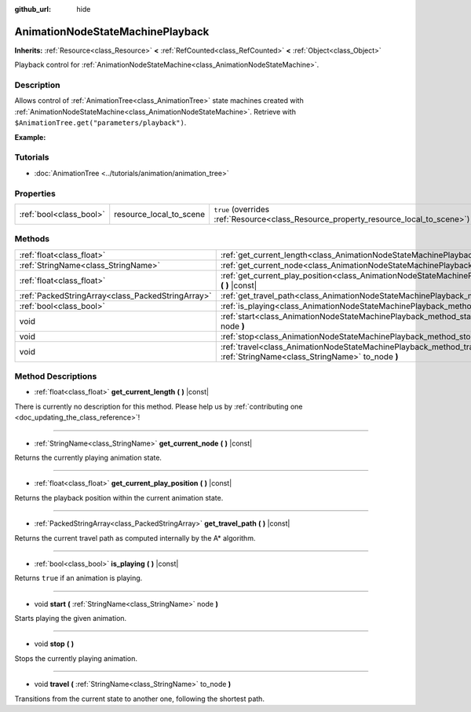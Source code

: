 :github_url: hide

.. DO NOT EDIT THIS FILE!!!
.. Generated automatically from Godot engine sources.
.. Generator: https://github.com/godotengine/godot/tree/master/doc/tools/make_rst.py.
.. XML source: https://github.com/godotengine/godot/tree/master/doc/classes/AnimationNodeStateMachinePlayback.xml.

.. _class_AnimationNodeStateMachinePlayback:

AnimationNodeStateMachinePlayback
=================================

**Inherits:** :ref:`Resource<class_Resource>` **<** :ref:`RefCounted<class_RefCounted>` **<** :ref:`Object<class_Object>`

Playback control for :ref:`AnimationNodeStateMachine<class_AnimationNodeStateMachine>`.

Description
-----------

Allows control of :ref:`AnimationTree<class_AnimationTree>` state machines created with :ref:`AnimationNodeStateMachine<class_AnimationNodeStateMachine>`. Retrieve with ``$AnimationTree.get("parameters/playback")``.

\ **Example:**\ 


.. tabs::

 .. code-tab:: gdscript

    var state_machine = $AnimationTree.get("parameters/playback")
    state_machine.travel("some_state")

 .. code-tab:: csharp

    var stateMachine = GetNode<AnimationTree>("AnimationTree").Get("parameters/playback") as AnimationNodeStateMachinePlayback;
    stateMachine.Travel("some_state");



Tutorials
---------

- :doc:`AnimationTree <../tutorials/animation/animation_tree>`

Properties
----------

+-------------------------+-------------------------+---------------------------------------------------------------------------------------+
| :ref:`bool<class_bool>` | resource_local_to_scene | ``true`` (overrides :ref:`Resource<class_Resource_property_resource_local_to_scene>`) |
+-------------------------+-------------------------+---------------------------------------------------------------------------------------+

Methods
-------

+---------------------------------------------------+--------------------------------------------------------------------------------------------------------------------------------+
| :ref:`float<class_float>`                         | :ref:`get_current_length<class_AnimationNodeStateMachinePlayback_method_get_current_length>` **(** **)** |const|               |
+---------------------------------------------------+--------------------------------------------------------------------------------------------------------------------------------+
| :ref:`StringName<class_StringName>`               | :ref:`get_current_node<class_AnimationNodeStateMachinePlayback_method_get_current_node>` **(** **)** |const|                   |
+---------------------------------------------------+--------------------------------------------------------------------------------------------------------------------------------+
| :ref:`float<class_float>`                         | :ref:`get_current_play_position<class_AnimationNodeStateMachinePlayback_method_get_current_play_position>` **(** **)** |const| |
+---------------------------------------------------+--------------------------------------------------------------------------------------------------------------------------------+
| :ref:`PackedStringArray<class_PackedStringArray>` | :ref:`get_travel_path<class_AnimationNodeStateMachinePlayback_method_get_travel_path>` **(** **)** |const|                     |
+---------------------------------------------------+--------------------------------------------------------------------------------------------------------------------------------+
| :ref:`bool<class_bool>`                           | :ref:`is_playing<class_AnimationNodeStateMachinePlayback_method_is_playing>` **(** **)** |const|                               |
+---------------------------------------------------+--------------------------------------------------------------------------------------------------------------------------------+
| void                                              | :ref:`start<class_AnimationNodeStateMachinePlayback_method_start>` **(** :ref:`StringName<class_StringName>` node **)**        |
+---------------------------------------------------+--------------------------------------------------------------------------------------------------------------------------------+
| void                                              | :ref:`stop<class_AnimationNodeStateMachinePlayback_method_stop>` **(** **)**                                                   |
+---------------------------------------------------+--------------------------------------------------------------------------------------------------------------------------------+
| void                                              | :ref:`travel<class_AnimationNodeStateMachinePlayback_method_travel>` **(** :ref:`StringName<class_StringName>` to_node **)**   |
+---------------------------------------------------+--------------------------------------------------------------------------------------------------------------------------------+

Method Descriptions
-------------------

.. _class_AnimationNodeStateMachinePlayback_method_get_current_length:

- :ref:`float<class_float>` **get_current_length** **(** **)** |const|

.. container:: contribute

	There is currently no description for this method. Please help us by :ref:`contributing one <doc_updating_the_class_reference>`!

----

.. _class_AnimationNodeStateMachinePlayback_method_get_current_node:

- :ref:`StringName<class_StringName>` **get_current_node** **(** **)** |const|

Returns the currently playing animation state.

----

.. _class_AnimationNodeStateMachinePlayback_method_get_current_play_position:

- :ref:`float<class_float>` **get_current_play_position** **(** **)** |const|

Returns the playback position within the current animation state.

----

.. _class_AnimationNodeStateMachinePlayback_method_get_travel_path:

- :ref:`PackedStringArray<class_PackedStringArray>` **get_travel_path** **(** **)** |const|

Returns the current travel path as computed internally by the A\* algorithm.

----

.. _class_AnimationNodeStateMachinePlayback_method_is_playing:

- :ref:`bool<class_bool>` **is_playing** **(** **)** |const|

Returns ``true`` if an animation is playing.

----

.. _class_AnimationNodeStateMachinePlayback_method_start:

- void **start** **(** :ref:`StringName<class_StringName>` node **)**

Starts playing the given animation.

----

.. _class_AnimationNodeStateMachinePlayback_method_stop:

- void **stop** **(** **)**

Stops the currently playing animation.

----

.. _class_AnimationNodeStateMachinePlayback_method_travel:

- void **travel** **(** :ref:`StringName<class_StringName>` to_node **)**

Transitions from the current state to another one, following the shortest path.

.. |virtual| replace:: :abbr:`virtual (This method should typically be overridden by the user to have any effect.)`
.. |const| replace:: :abbr:`const (This method has no side effects. It doesn't modify any of the instance's member variables.)`
.. |vararg| replace:: :abbr:`vararg (This method accepts any number of arguments after the ones described here.)`
.. |constructor| replace:: :abbr:`constructor (This method is used to construct a type.)`
.. |static| replace:: :abbr:`static (This method doesn't need an instance to be called, so it can be called directly using the class name.)`
.. |operator| replace:: :abbr:`operator (This method describes a valid operator to use with this type as left-hand operand.)`
